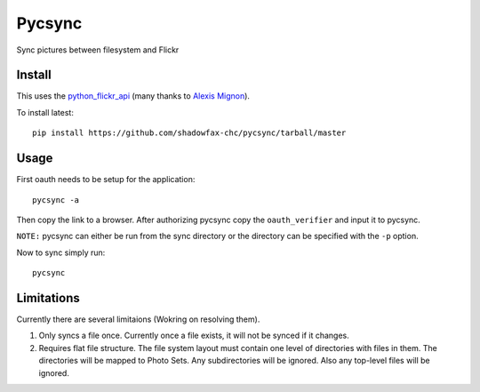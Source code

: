 =======
Pycsync
=======

.. image:: https://travis-ci.org/shadowfax-chc/pycsync.svg
    :target: https://travis-ci.org/shadowfax-chc/pycsync
    :alt: Build Status

.. image:: https://landscape.io/github/shadowfax-chc/pycsync/master/landscape.png
    :target: https://landscape.io/github/shadowfax-chc/pycsync/master
    :alt: Code Health

.. image:: https://gemnasium.com/shadowfax-chc/pycsync.svg
    :target: https://gemnasium.com/shadowfax-chc/pycsync
    :alt: Dependency Status

Sync pictures between filesystem and Flickr

Install
-------

This uses the python_flickr_api_ (many thanks to `Alexis Mignon`_).

To install latest::

    pip install https://github.com/shadowfax-chc/pycsync/tarball/master


Usage
-----

First oauth needs to be setup for the application::

    pycsync -a

Then copy the link to a browser. After authorizing pycsync copy the
``oauth_verifier`` and input it to pycsync.

``NOTE:`` pycsync can either be run from the sync directory or the directory
can be specified with the ``-p`` option.

Now to sync simply run::

    pycsync


Limitations
-----------

Currently there are several limitaions (Wokring on resolving them).

1. Only syncs a file once. Currently once a file exists, it will not be synced
   if it changes.
2. Requires flat file structure. The file system layout must contain one level
   of directories with files in them. The directories will be mapped to Photo
   Sets. Any subdirectories will be ignored. Also any top-level files will be
   ignored.


.. _python_flickr_api: https://github.com/alexis-mignon/python-flickr-api
.. _Alexis Mignon: https://github.com/alexis-mignon
